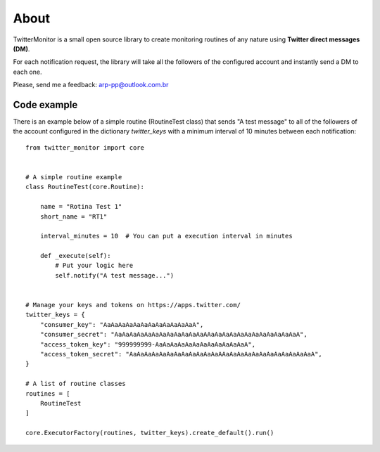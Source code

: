 About
=====

.. image:: https://travis-ci.org/alissonperez/TwitterMonitor.svg?branch=develop
 :target: https://travis-ci.org/alissonperez/TwitterMonitor :alt:Tests status

.. image:: https://coveralls.io/repos/alissonperez/TwitterMonitor/badge.png?branch=master
 :target: https://coveralls.io/r/alissonperez/TwitterMonitor?branch=master :alt:Code coverage status

.. image:: https://readthedocs.org/projects/twittermonitor/badge/?version=latest
 :target: https://readthedocs.org/projects/twittermonitor/?badge=latest :alt: Documentation Status

TwitterMonitor is a small open source library to create monitoring routines of any nature using **Twitter direct messages (DM)**.

For each notification request, the library will take all the followers of the configured account and instantly send a DM to each one.

Please, send me a feedback: arp-pp@outlook.com.br

Code example
------------

There is an example below of a simple routine (RoutineTest class) that sends "A test message" to all of the followers of the account configured in the dictionary *twitter_keys* with a minimum interval of 10 minutes between each notification::

    from twitter_monitor import core


    # A simple routine example
    class RoutineTest(core.Routine):

        name = "Rotina Test 1"
        short_name = "RT1"

        interval_minutes = 10  # You can put a execution interval in minutes

        def _execute(self):
            # Put your logic here
            self.notify("A test message...")


    # Manage your keys and tokens on https://apps.twitter.com/
    twitter_keys = {
        "consumer_key": "AaAaAaAaAaAaAaAaAaAaAaAaA",
        "consumer_secret": "AaAaAaAaAaAaAaAaAaAaAaAaAAaAaAaAaAaAaAaAaAaAaAaAaA",
        "access_token_key": "999999999-AaAaAaAaAaAaAaAaAaAaAaAaA",
        "access_token_secret": "AaAaAaAaAaAaAaAaAaAaAaAaAAaAaAaAaAaAaAaAaAaAaAaAaA",
    }

    # A list of routine classes
    routines = [
        RoutineTest
    ]

    core.ExecutorFactory(routines, twitter_keys).create_default().run()
